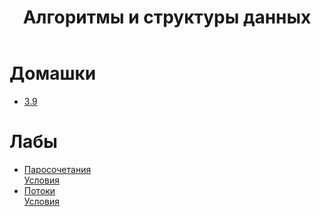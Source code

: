 #+TITLE: Алгоритмы и структуры данных


* Домашки
- [[file:hws/3.9.pdf][3.9]]
* Лабы
- [[file:labs/lab1/][Паросочетания]] \\
  [[file:labs/lab1/statements.pdf][Условия]]
- [[file:labs/lab2/][Потоки]] \\
  [[file:labs/lab2/statements.pdf][Условия]]

